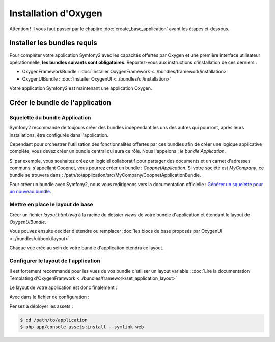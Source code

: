 Installation d'Oxygen
=====================

.. container:: alert alert-danger

   Attention ! Il vous faut passer par le chapitre :doc:`create_base_application` avant les étapes ci-dessous.

Installer les bundles requis
----------------------------

Pour compléter votre application Symfony2 avec les capacités offertes par Oxygen et une première interface utilisateur
opérationnelle, **les bundles suivants sont obligatoires**. Reportez-vous aux instructions d'installation de ces derniers :

* OxygenFrameworkBundle : :doc:`Installer OxygenFramework <../bundles/framework/installation>`
* OxygenUIBundle : :doc:`Installer OxygenUI <../bundles/ui/installation>`

Votre application Symfony2 est maintenant une application Oxygen.

Créer le bundle de l'application
--------------------------------

Squelette du bundle Application
+++++++++++++++++++++++++++++++

Symfony2 recommande de toujours créer des bundles indépendant les uns des autres qui pourront, après leurs installations, 
être configurés dans l'application.

Cependant pour orchestrer l'utilisation des fonctionnalités offertes par ces bundles afin de créer une logique 
applicative complète, vous devez créer un bundle central qui aura ce rôle. Nous l'appelons : *le bundle Application*.

Si par exemple, vous souhaitez créez un logiciel collaboratif pour partager des documents et un carnet d'adresses communs, 
s'appellant Coopnet, vous pourrez créer un bundle : *CoopnetApplication*. Si votre société est *MyCompany*, 
ce bundle se trouvera dans : /path/to/application/src/MyCompany/CoopnetApplicationBundle.

Pour créer un bundle avec Symfony2, nous vous redirigeons vers la documentation officielle :
`Générer un squelette pour un nouveau bundle <http://symfony.com/fr/doc/current/bundles/SensioGeneratorBundle/commands/generate_bundle.html>`_.

Mettre en place le layout de base
+++++++++++++++++++++++++++++++++

Créer un fichier *layout.html.twig* à la racine du dossier *views* de votre bundle d'application et étendant le layout
de *OxygenUIBundle*.

.. code-block:: jinja
   :linenos:
   
   {# src/MyCompany/CoopnetApplication/Resources/views/layout.html.twig #}
   {% extends 'OxygenUIBundle::layout.html.twig' %}   
   ...
   
Vous pouvez ensuite décider d'étendre ou remplacer :doc:`les blocs de base proposés par OxygenUI <../bundles/ui/book/layout>`.

Chaque vue crée au sein de votre bundle d'application étendra ce layout.

Configurer le layout de l'application
+++++++++++++++++++++++++++++++++++++

Il est fortement recommandé pour les vues de vos bundle d'utiliser un layout variable :
:doc:`Lire la documentation Templating d'OxygenFramwork <../bundles/framework/set_application_layout>` 

Le layout de votre application est donc finalement : 

.. code-block:: jinja
   :linenos:
   
   {# src/MyCompany/CoopnetApplication/Resources/views/layout.html.twig #}
   {% extends 'OxygenUIBundle::layout.html.twig' %}

Avec dans le fichier de configuration :  

.. code-block:: yaml
   :linenos:
   
   # app/config/config.yml
   oxygen_framework:
       templating:
           layouts:
               full: 'MyCompanyCoopnetBundle::layout.html.twig'
               
Pensez à déployer les assets :

.. code-block:: bash

   $ cd /path/to/application
   $ php app/console assets:install --symlink web

